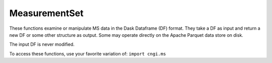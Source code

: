 MeasurementSet
===================

These functions examine or manipulate MS data in the Dask Dataframe (DF) format.  They
take a DF as input and return a new DF or some other structure as
output.  Some may operate directly on the Apache Parquet data store on
disk. 

The input DF is never modified.

To access these functions, use your favorite variation of:
``import cngi.ms``

.. automodsumm:: cngi.ms
   :toctree: api
   :nosignatures:

